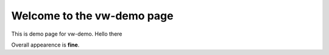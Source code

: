 Welcome to the vw-demo page
==========================

This is demo page for vw-demo. Hello there

Overall appearence is **fine**. 
